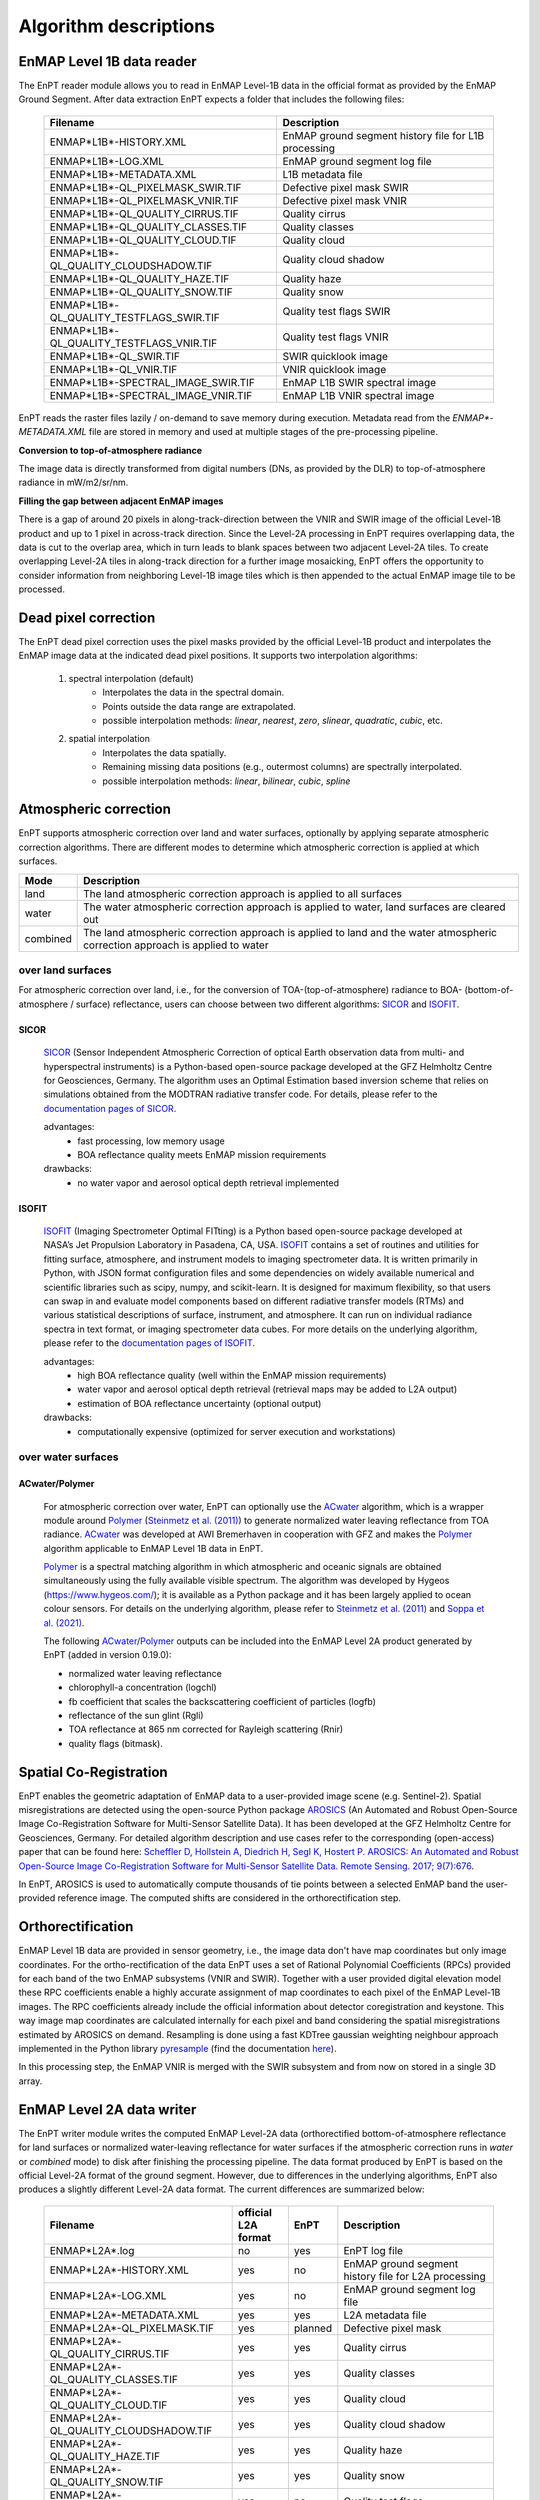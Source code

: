 .. _algorithm_description:

Algorithm descriptions
======================

EnMAP Level 1B data reader
**************************

The EnPT reader module allows you to read in EnMAP Level-1B data in the official format as provided by the EnMAP Ground
Segment. After data extraction EnPT expects a folder that includes the following files:

    +-----------------------------------------------+------------------------------------------------------+
    | Filename                                      | Description                                          |
    +===============================================+======================================================+
    |ENMAP*L1B*-HISTORY.XML                         | EnMAP ground segment history file for L1B processing |
    +-----------------------------------------------+------------------------------------------------------+
    |ENMAP*L1B*-LOG.XML                             | EnMAP ground segment log file                        |
    +-----------------------------------------------+------------------------------------------------------+
    |ENMAP*L1B*-METADATA.XML                        | L1B metadata file                                    |
    +-----------------------------------------------+------------------------------------------------------+
    |ENMAP*L1B*-QL_PIXELMASK_SWIR.TIF               | Defective pixel mask SWIR                            |
    +-----------------------------------------------+------------------------------------------------------+
    |ENMAP*L1B*-QL_PIXELMASK_VNIR.TIF               | Defective pixel mask VNIR                            |
    +-----------------------------------------------+------------------------------------------------------+
    |ENMAP*L1B*-QL_QUALITY_CIRRUS.TIF               | Quality cirrus                                       |
    +-----------------------------------------------+------------------------------------------------------+
    |ENMAP*L1B*-QL_QUALITY_CLASSES.TIF              | Quality classes                                      |
    +-----------------------------------------------+------------------------------------------------------+
    |ENMAP*L1B*-QL_QUALITY_CLOUD.TIF                | Quality cloud                                        |
    +-----------------------------------------------+------------------------------------------------------+
    |ENMAP*L1B*-QL_QUALITY_CLOUDSHADOW.TIF          | Quality cloud shadow                                 |
    +-----------------------------------------------+------------------------------------------------------+
    |ENMAP*L1B*-QL_QUALITY_HAZE.TIF                 | Quality haze                                         |
    +-----------------------------------------------+------------------------------------------------------+
    |ENMAP*L1B*-QL_QUALITY_SNOW.TIF                 | Quality snow                                         |
    +-----------------------------------------------+------------------------------------------------------+
    |ENMAP*L1B*-QL_QUALITY_TESTFLAGS_SWIR.TIF       | Quality test flags SWIR                              |
    +-----------------------------------------------+------------------------------------------------------+
    |ENMAP*L1B*-QL_QUALITY_TESTFLAGS_VNIR.TIF       | Quality test flags VNIR                              |
    +-----------------------------------------------+------------------------------------------------------+
    |ENMAP*L1B*-QL_SWIR.TIF                         | SWIR quicklook image                                 |
    +-----------------------------------------------+------------------------------------------------------+
    |ENMAP*L1B*-QL_VNIR.TIF                         | VNIR quicklook image                                 |
    +-----------------------------------------------+------------------------------------------------------+
    |ENMAP*L1B*-SPECTRAL_IMAGE_SWIR.TIF             | EnMAP L1B SWIR spectral image                        |
    +-----------------------------------------------+------------------------------------------------------+
    |ENMAP*L1B*-SPECTRAL_IMAGE_VNIR.TIF             | EnMAP L1B VNIR spectral image                        |
    +-----------------------------------------------+------------------------------------------------------+

EnPT reads the raster files lazily / on-demand to save memory during execution. Metadata read from the
`ENMAP*-METADATA.XML` file are stored in memory and used at multiple stages of the pre-processing pipeline.

**Conversion to top-of-atmosphere radiance**

The image data is directly transformed from digital numbers (DNs, as provided by the DLR) to top-of-atmosphere radiance
in mW/m2/sr/nm.

**Filling the gap between adjacent EnMAP images**

There is a gap of around 20 pixels in along-track-direction between the VNIR and SWIR image of the official Level-1B
product and up to 1 pixel in across-track direction. Since the Level-2A processing in EnPT requires overlapping data,
the data is cut to the overlap area, which in turn leads to blank spaces between two adjacent Level-2A tiles. To create
overlapping Level-2A tiles in along-track direction for a further image mosaicking, EnPT offers the opportunity to
consider information from neighboring Level-1B image tiles which is then appended to the actual EnMAP image tile to be
processed.




Dead pixel correction
*********************

The EnPT dead pixel correction uses the pixel masks provided by the official Level-1B product and interpolates the
EnMAP image data at the indicated dead pixel positions. It supports two interpolation algorithms:

    1. spectral interpolation (default)
        * Interpolates the data in the spectral domain.
        * Points outside the data range are extrapolated.
        * possible interpolation methods: `linear`, `nearest`, `zero`, `slinear`, `quadratic`, `cubic`, etc.
    2. spatial interpolation
        * Interpolates the data spatially.
        * Remaining missing data positions (e.g., outermost columns) are spectrally interpolated.
        * possible interpolation methods: `linear`, `bilinear`, `cubic`, `spline`




Atmospheric correction
**********************

EnPT supports atmospheric correction over land and water surfaces, optionally by applying separate atmospheric
correction algorithms. There are different modes to determine which atmospheric correction is applied at which
surfaces.

+-----------+---------------------------------------------------------------------------------+
| Mode      | Description                                                                     |
+===========+=================================================================================+
| land      | The land atmospheric correction approach is applied to all surfaces             |
+-----------+---------------------------------------------------------------------------------+
| water     | The water atmospheric correction approach is applied to water,                  |
|           | land surfaces are cleared out                                                   |
+-----------+---------------------------------------------------------------------------------+
| combined  | The land atmospheric correction approach is applied to land and                 |
|           | the water atmospheric correction approach is applied to water                   |
+-----------+---------------------------------------------------------------------------------+

over land surfaces
------------------

For atmospheric correction over land, i.e., for the conversion of TOA-(top-of-atmosphere) radiance
to BOA- (bottom-of-atmosphere / surface) reflectance, users can choose between two different algorithms:
`SICOR`_ and `ISOFIT`_.

SICOR   |SICOR_Logo|
~~~~~

  `SICOR`_ (Sensor Independent Atmospheric Correction of optical Earth observation data from multi- and
  hyperspectral instruments) is a Python-based open-source package developed at the GFZ Helmholtz Centre for
  Geosciences, Germany. The algorithm uses an Optimal Estimation based inversion scheme that relies on
  simulations obtained from the MODTRAN radiative transfer code. For details, please refer to the
  `documentation pages of SICOR`_.

  .. |SICOR_Logo| image:: https://git.gfz-potsdam.de/EnMAP/sicor/raw/main/docs/images/sicor_logo_lr.png
           :target: https://git.gfz-potsdam.de/EnMAP/sicor
           :width: 80px
           :alt: SICOR Logo

  advantages:
    * fast processing, low memory usage
    * BOA reflectance quality meets EnMAP mission requirements
  drawbacks:
    * no water vapor and aerosol optical depth retrieval implemented

ISOFIT
~~~~~~

  `ISOFIT`_ (Imaging Spectrometer Optimal FITting) is a Python based open-source package developed at NASA’s
  Jet Propulsion Laboratory in Pasadena, CA, USA. `ISOFIT`_ contains a set of routines and utilities for fitting
  surface, atmosphere, and instrument models to imaging spectrometer data. It is written primarily in Python,
  with JSON format configuration files and some dependencies on widely available numerical and scientific
  libraries such as scipy, numpy, and scikit-learn. It is designed for maximum flexibility, so that users can
  swap in and evaluate model components based on different radiative transfer models (RTMs) and various
  statistical descriptions of surface, instrument, and atmosphere. It can run on individual radiance spectra
  in text format, or imaging spectrometer data cubes. For more details on the underlying algorithm, please refer
  to the `documentation pages of ISOFIT`_.

  advantages:
    * high BOA reflectance quality (well within the EnMAP mission requirements)
    * water vapor and aerosol optical depth retrieval (retrieval maps may be added to L2A output)
    * estimation of BOA reflectance uncertainty (optional output)
  drawbacks:
    * computationally expensive (optimized for server execution and workstations)

over water surfaces
-------------------

ACwater/Polymer
~~~~~~~~~~~~~~~

  For atmospheric correction over water, EnPT can optionally use the `ACwater`_ algorithm, which is a wrapper module
  around `Polymer`_ (`Steinmetz et al. (2011)`_) to generate normalized water leaving reflectance from TOA radiance.
  ACwater_ was developed at AWI Bremerhaven in cooperation with GFZ and makes the `Polymer`_ algorithm applicable to
  EnMAP Level 1B data in EnPT.

  Polymer_ is a spectral matching algorithm in which atmospheric and oceanic signals are obtained simultaneously using
  the fully available visible spectrum. The algorithm was developed by Hygeos (https://www.hygeos.com/); it is available
  as a Python package and it has been largely applied to ocean colour sensors. For details on the underlying algorithm,
  please refer to `Steinmetz et al. (2011)`_ and `Soppa et al. (2021)`_.

  The following `ACwater`_/`Polymer`_ outputs can be included into the EnMAP Level 2A product generated by EnPT (added
  in version 0.19.0):

  - normalized water leaving reflectance
  - chlorophyll-a concentration (logchl)
  - fb coefficient that scales the backscattering coefficient of particles (logfb)
  - reflectance of the sun glint (Rgli)
  - TOA reflectance at 865 nm corrected for Rayleigh scattering (Rnir)
  - quality flags (bitmask).

.. _Polymer: https://www.hygeos.com/polymer
.. _ACwater: https://gitlab.awi.de/phytooptics/acwater
.. _`Steinmetz et al. (2011)`: https://doi.org/10.1364/OE.19.009783
.. _`Soppa et al. (2021)`: https://doi.org/10.3390/s21124125

Spatial Co-Registration
***********************

.. image:: https://git.gfz-potsdam.de/danschef/arosics/raw/main/docs/images/arosics_logo.png
   :target: https://git.gfz-potsdam.de/danschef/arosics
   :width: 80px
   :alt: AROSICS Logo

EnPT enables the geometric adaptation of EnMAP data to a user-provided image scene (e.g. Sentinel-2). Spatial
misregistrations are detected using the open-source Python package `AROSICS`_ (An Automated and Robust Open-Source
Image Co-Registration Software for Multi-Sensor Satellite Data). It has been developed at the GFZ Helmholtz Centre
for Geosciences, Germany. For detailed algorithm description and use cases refer to the corresponding
(open-access) paper that can be found here:
`Scheffler D, Hollstein A, Diedrich H, Segl K, Hostert P. AROSICS: An Automated and Robust Open-Source Image
Co-Registration Software for Multi-Sensor Satellite Data. Remote Sensing. 2017; 9(7):676`__.

In EnPT, AROSICS is used to automatically compute thousands of tie points between a selected EnMAP band the
user-provided reference image. The computed shifts are considered in the orthorectification step.

__ https://www.mdpi.com/2072-4292/9/7/676



.. VNIR/SWIR coregistration estimation???
.. Keystone estimation???


Orthorectification
******************

EnMAP Level 1B data are provided in sensor geometry, i.e., the image data don't have map coordinates but only image
coordinates. For the ortho-rectification of the data EnPT uses a set of Rational Polynomial Coefficients (RPCs) provided
for each band of the two EnMAP subsystems (VNIR and SWIR). Together with a user provided digital elevation model these
RPC coefficients enable a highly accurate assignment of map coordinates to each pixel of the EnMAP Level-1B images.
The RPC coefficients already include the official information about detector coregistration and keystone. This way
image map coordinates are calculated internally for each pixel and band considering the spatial misregistrations
estimated by AROSICS on demand. Resampling is done using a fast KDTree gaussian weighting neighbour approach
implemented in the Python library
`pyresample`_ (find the documentation `here <https://pyresample.readthedocs.io/en/latest/>`__).

In this processing step, the EnMAP VNIR is merged with the SWIR subsystem and from now on stored in a single 3D array.




EnMAP Level 2A data writer
**************************

The EnPT writer module writes the computed EnMAP Level-2A data (orthorectified bottom-of-atmosphere reflectance for
land surfaces or normalized water-leaving reflectance for water surfaces if the atmospheric correction runs in `water`
or `combined` mode) to disk after finishing the processing pipeline. The data format produced by EnPT is based on the
official Level-2A format of the ground segment. However, due to differences in the underlying algorithms, EnPT also
produces a slightly different Level-2A data format. The current differences are summarized below:

    +-----------------------------------------------+---------------------+----------+---------------------------------------------------------------------------------------------------+
    | Filename                                      | official L2A format | EnPT     | Description                                                                                       |
    +===============================================+=====================+==========+===================================================================================================+
    |ENMAP*L2A*.log                                 |         no          | yes      | EnPT log file                                                                                     |
    +-----------------------------------------------+---------------------+----------+---------------------------------------------------------------------------------------------------+
    |ENMAP*L2A*-HISTORY.XML                         |         yes         | no       | EnMAP ground segment history file for L2A processing                                              |
    +-----------------------------------------------+---------------------+----------+---------------------------------------------------------------------------------------------------+
    |ENMAP*L2A*-LOG.XML                             |         yes         | no       | EnMAP ground segment log file                                                                     |
    +-----------------------------------------------+---------------------+----------+---------------------------------------------------------------------------------------------------+
    |ENMAP*L2A*-METADATA.XML                        |         yes         | yes      | L2A metadata file                                                                                 |
    +-----------------------------------------------+---------------------+----------+---------------------------------------------------------------------------------------------------+
    |ENMAP*L2A*-QL_PIXELMASK.TIF                    |         yes         | planned  | Defective pixel mask                                                                              |
    +-----------------------------------------------+---------------------+----------+---------------------------------------------------------------------------------------------------+
    |ENMAP*L2A*-QL_QUALITY_CIRRUS.TIF               |         yes         | yes      | Quality cirrus                                                                                    |
    +-----------------------------------------------+---------------------+----------+---------------------------------------------------------------------------------------------------+
    |ENMAP*L2A*-QL_QUALITY_CLASSES.TIF              |         yes         | yes      | Quality classes                                                                                   |
    +-----------------------------------------------+---------------------+----------+---------------------------------------------------------------------------------------------------+
    |ENMAP*L2A*-QL_QUALITY_CLOUD.TIF                |         yes         | yes      | Quality cloud                                                                                     |
    +-----------------------------------------------+---------------------+----------+---------------------------------------------------------------------------------------------------+
    |ENMAP*L2A*-QL_QUALITY_CLOUDSHADOW.TIF          |         yes         | yes      | Quality cloud shadow                                                                              |
    +-----------------------------------------------+---------------------+----------+---------------------------------------------------------------------------------------------------+
    |ENMAP*L2A*-QL_QUALITY_HAZE.TIF                 |         yes         | yes      | Quality haze                                                                                      |
    +-----------------------------------------------+---------------------+----------+---------------------------------------------------------------------------------------------------+
    |ENMAP*L2A*-QL_QUALITY_SNOW.TIF                 |         yes         | yes      | Quality snow                                                                                      |
    +-----------------------------------------------+---------------------+----------+---------------------------------------------------------------------------------------------------+
    |ENMAP*L2A*-QL_QUALITY_TESTFLAGS.TIF            |         yes         | no       | Quality test flags                                                                                |
    +-----------------------------------------------+---------------------+----------+---------------------------------------------------------------------------------------------------+
    |ENMAP*L2A*-QL_SWIR.TIF                         |         yes         | yes      | SWIR quicklook image                                                                              |
    +-----------------------------------------------+---------------------+----------+---------------------------------------------------------------------------------------------------+
    |ENMAP*L2A*-QL_VNIR.TIF                         |         yes         | yes      | VNIR quicklook image                                                                              |
    +-----------------------------------------------+---------------------+----------+---------------------------------------------------------------------------------------------------+
    |ENMAP*L2A*-SPECTRAL_IMAGE.TIF                  |         yes         | yes      | EnMAP L2A bottom-of-atmosphere reflectance (land) or normalized water leaving reflectance (water) |
    +-----------------------------------------------+---------------------+----------+---------------------------------------------------------------------------------------------------+
    |ENMAP*L2A*-ACOUT_ISOFIT_ATM_STATE.TIF          |         no          | optional | ISOFIT's atmospheric state output (estimated aerosol optical depth and water vapour)              |
    +-----------------------------------------------+---------------------+----------+---------------------------------------------------------------------------------------------------+
    |ENMAP*L2A*-ACOUT_ISOFIT_UNCERTAINTY.TIF        |         no          | optional | ISOFIT's uncertainty layer providing an estimate of the BOA reflectance uncertainty               |
    +-----------------------------------------------+---------------------+----------+---------------------------------------------------------------------------------------------------+
    |ENMAP*L2A*-ACOUT_POLYMER_*RNIR.TIF             |         no          | optional | TOA reflectance at 863 nm corrected for Rayleigh scattering                                       |
    +-----------------------------------------------+---------------------+----------+---------------------------------------------------------------------------------------------------+
    |ENMAP*L2A*-ACOUT_POLYMER_*RGLI.TIF             |         no          | optional | Reflectance of the sun glint predicted from ECMWF wind speed                                      |
    +-----------------------------------------------+---------------------+----------+---------------------------------------------------------------------------------------------------+
    |ENMAP*L2A*-ACOUT_POLYMER_*LOGCHL.TIF           |         no          | optional | Chlorophyll-a concentration (mg/m3, in 10-based logarithm)                                        |
    +-----------------------------------------------+---------------------+----------+---------------------------------------------------------------------------------------------------+
    |ENMAP*L2A*-ACOUT_POLYMER_*LOGFB.TIF            |         no          | optional | Particle scattering factor fb in `Park & Ruddick (2005)`_ (in 10-based logarithm)                 |
    +-----------------------------------------------+---------------------+----------+---------------------------------------------------------------------------------------------------+
    |ENMAP*L2A*-ACOUT_POLYMER_*BITMASK.TIF          |         no          | optional | Polymer quality flags (more information below)                                                    |
    +-----------------------------------------------+---------------------+----------+---------------------------------------------------------------------------------------------------+

The **Polymer quality flags bitmask** represents a bit-encoded product with the following flag values:

    +--------------------+-------------+--------------------------------------------+
    | Flag name          | Flag value  | Description                                |
    +====================+=============+============================================+
    | LAND               | 1           | Land mask                                  |
    +--------------------+-------------+--------------------------------------------+
    | CLOUD_BASE         | 2           | Polymer's basic cloud mask                 |
    +--------------------+-------------+--------------------------------------------+
    | L1_INVALID         | 4           | Invalid level1 pixel                       |
    +--------------------+-------------+--------------------------------------------+
    | NEGATIVE_BB        | 8           | (deprecated flag)                          |
    +--------------------+-------------+--------------------------------------------+
    | OUT_OF_BOUNDS      | 16          | Retrieved marine parameters are outside    |
    |                    |             | valid bounds                               |
    +--------------------+-------------+--------------------------------------------+
    | EXCEPTION          | 32          | A processing error was encountered         |
    +--------------------+-------------+--------------------------------------------+
    | THICK_AEROSOL      | 64          | Thick aerosol flag                         |
    +--------------------+-------------+--------------------------------------------+
    | HIGH_AIR_MASS      | 128         | Air mass exceeds 5                         |
    +--------------------+-------------+--------------------------------------------+
    | EXTERNAL_MASK      | 512         | Pixel was masked using external mask       |
    +--------------------+-------------+--------------------------------------------+
    | CASE2              | 1024        | Pixel was processed in "case2" mode        |
    +--------------------+-------------+--------------------------------------------+
    | INCONSISTENCY      | 2048        | Inconsistent result was detected           |
    |                    |             | (atmospheric reflectance out of bounds)    |
    +--------------------+-------------+--------------------------------------------+
    | ANOMALY_RWMOD_BLUE | 4096        | Excessive difference was found at 412nm    |
    |                    |             | between Rw and Rwmod                       |
    +--------------------+-------------+--------------------------------------------+

Value 0 represents water (all fine, no flags), value -9999 represents no-data.


.. _SICOR: https://git.gfz-potsdam.de/EnMAP/sicor
.. _ISOFIT: https://github.com/isofit/isofit
.. _`documentation pages of SICOR`: https://enmap.git-pages.gfz-potsdam.de/sicor/doc/
.. _`documentation pages of ISOFIT`: https://isofit.readthedocs.io/en/latest/index.html
.. _AROSICS: https://git.gfz-potsdam.de/danschef/arosics
.. _pyresample: https://github.com/pytroll/pyresample
.. _`Park & Ruddick (2005)`: https://opg.optica.org/ao/abstract.cfm?uri=ao-44-7-1236